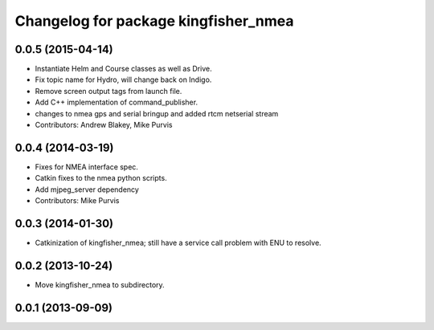 ^^^^^^^^^^^^^^^^^^^^^^^^^^^^^^^^^^^^^
Changelog for package kingfisher_nmea
^^^^^^^^^^^^^^^^^^^^^^^^^^^^^^^^^^^^^

0.0.5 (2015-04-14)
------------------
* Instantiate Helm and Course classes as well as Drive.
* Fix topic name for Hydro, will change back on Indigo.
* Remove screen output tags from launch file.
* Add C++ implementation of command_publisher.
* changes to nmea gps and serial bringup and added rtcm netserial stream
* Contributors: Andrew Blakey, Mike Purvis

0.0.4 (2014-03-19)
------------------
* Fixes for NMEA interface spec.
* Catkin fixes to the nmea python scripts.
* Add mjpeg_server dependency
* Contributors: Mike Purvis

0.0.3 (2014-01-30)
------------------
* Catkinization of kingfisher_nmea; still have a service call problem with ENU to resolve.

0.0.2 (2013-10-24)
------------------
* Move kingfisher_nmea to subdirectory.

0.0.1 (2013-09-09)
------------------
